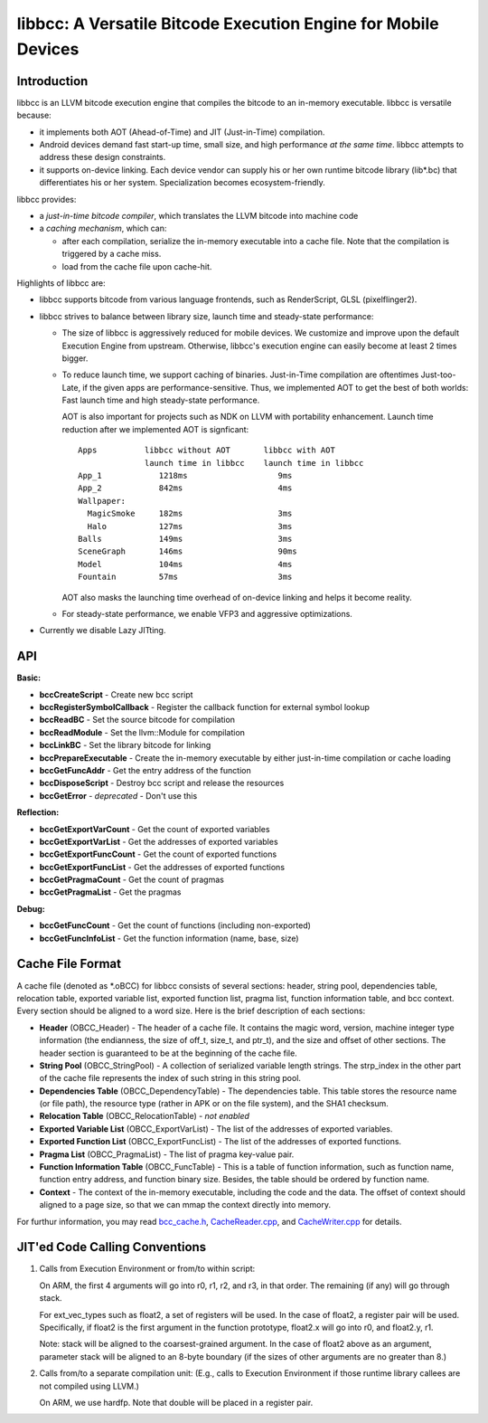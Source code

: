 ===============================================================
libbcc: A Versatile Bitcode Execution Engine for Mobile Devices
===============================================================


Introduction
------------

libbcc is an LLVM bitcode execution engine that compiles the bitcode
to an in-memory executable. libbcc is versatile because:

* it implements both AOT (Ahead-of-Time) and JIT (Just-in-Time)
  compilation.

* Android devices demand fast start-up time, small size, and high
  performance *at the same time*. libbcc attempts to address these
  design constraints.

* it supports on-device linking. Each device vendor can supply his or
  her own runtime bitcode library (lib*.bc) that differentiates his or
  her system. Specialization becomes ecosystem-friendly.

libbcc provides:

* a *just-in-time bitcode compiler*, which translates the LLVM bitcode
  into machine code

* a *caching mechanism*, which can:

  * after each compilation, serialize the in-memory executable into a
    cache file.  Note that the compilation is triggered by a cache
    miss.
  * load from the cache file upon cache-hit.

Highlights of libbcc are:

* libbcc supports bitcode from various language frontends, such as
  RenderScript, GLSL (pixelflinger2).

* libbcc strives to balance between library size, launch time and
  steady-state performance:

  * The size of libbcc is aggressively reduced for mobile devices. We
    customize and improve upon the default Execution Engine from
    upstream. Otherwise, libbcc's execution engine can easily become
    at least 2 times bigger.

  * To reduce launch time, we support caching of
    binaries. Just-in-Time compilation are oftentimes Just-too-Late,
    if the given apps are performance-sensitive. Thus, we implemented
    AOT to get the best of both worlds: Fast launch time and high
    steady-state performance.

    AOT is also important for projects such as NDK on LLVM with
    portability enhancement. Launch time reduction after we
    implemented AOT is signficant::


     Apps          libbcc without AOT       libbcc with AOT
                   launch time in libbcc    launch time in libbcc
     App_1            1218ms                   9ms
     App_2            842ms                    4ms
     Wallpaper:
       MagicSmoke     182ms                    3ms
       Halo           127ms                    3ms
     Balls            149ms                    3ms
     SceneGraph       146ms                    90ms
     Model            104ms                    4ms
     Fountain         57ms                     3ms

    AOT also masks the launching time overhead of on-device linking
    and helps it become reality.

  * For steady-state performance, we enable VFP3 and aggressive
    optimizations.

* Currently we disable Lazy JITting.



API
---

**Basic:**

* **bccCreateScript** - Create new bcc script

* **bccRegisterSymbolCallback** - Register the callback function for external
  symbol lookup

* **bccReadBC** - Set the source bitcode for compilation

* **bccReadModule** - Set the llvm::Module for compilation

* **bccLinkBC** - Set the library bitcode for linking

* **bccPrepareExecutable** - Create the in-memory executable by either
  just-in-time compilation or cache loading

* **bccGetFuncAddr** - Get the entry address of the function

* **bccDisposeScript** - Destroy bcc script and release the resources

* **bccGetError** - *deprecated* - Don't use this


**Reflection:**

* **bccGetExportVarCount** - Get the count of exported variables

* **bccGetExportVarList** - Get the addresses of exported variables

* **bccGetExportFuncCount** - Get the count of exported functions

* **bccGetExportFuncList** - Get the addresses of exported functions

* **bccGetPragmaCount** - Get the count of pragmas

* **bccGetPragmaList** - Get the pragmas


**Debug:**

* **bccGetFuncCount** - Get the count of functions (including non-exported)

* **bccGetFuncInfoList** - Get the function information (name, base, size)



Cache File Format
-----------------

A cache file (denoted as \*.oBCC) for libbcc consists of several sections:
header, string pool, dependencies table, relocation table, exported
variable list, exported function list, pragma list, function information
table, and bcc context.  Every section should be aligned to a word size.
Here is the brief description of each sections:

* **Header** (OBCC_Header) - The header of a cache file. It contains the
  magic word, version, machine integer type information (the endianness,
  the size of off_t, size_t, and ptr_t), and the size
  and offset of other sections.  The header section is guaranteed
  to be at the beginning of the cache file.

* **String Pool** (OBCC_StringPool) - A collection of serialized variable
  length strings.  The strp_index in the other part of the cache file
  represents the index of such string in this string pool.

* **Dependencies Table** (OBCC_DependencyTable) - The dependencies table.
  This table stores the resource name (or file path), the resource
  type (rather in APK or on the file system), and the SHA1 checksum.

* **Relocation Table** (OBCC_RelocationTable) - *not enabled*

* **Exported Variable List** (OBCC_ExportVarList) -
  The list of the addresses of exported variables.

* **Exported Function List** (OBCC_ExportFuncList) -
  The list of the addresses of exported functions.

* **Pragma List** (OBCC_PragmaList) - The list of pragma key-value pair.

* **Function Information Table** (OBCC_FuncTable) - This is a table of
  function information, such as function name, function entry address,
  and function binary size.  Besides, the table should be ordered by
  function name.

* **Context** - The context of the in-memory executable, including
  the code and the data.  The offset of context should aligned to
  a page size, so that we can mmap the context directly into memory.

For furthur information, you may read `bcc_cache.h <include/bcc/bcc_cache.h>`_,
`CacheReader.cpp <lib/bcc/CacheReader.cpp>`_, and
`CacheWriter.cpp <lib/bcc/CacheWriter.cpp>`_ for details.



JIT'ed Code Calling Conventions
-------------------------------

1. Calls from Execution Environment or from/to within script:

   On ARM, the first 4 arguments will go into r0, r1, r2, and r3, in that order.
   The remaining (if any) will go through stack.

   For ext_vec_types such as float2, a set of registers will be used. In the case
   of float2, a register pair will be used. Specifically, if float2 is the first
   argument in the function prototype, float2.x will go into r0, and float2.y,
   r1.

   Note: stack will be aligned to the coarsest-grained argument. In the case of
   float2 above as an argument, parameter stack will be aligned to an 8-byte
   boundary (if the sizes of other arguments are no greater than 8.)

2. Calls from/to a separate compilation unit: (E.g., calls to Execution
   Environment if those runtime library callees are not compiled using LLVM.)

   On ARM, we use hardfp.  Note that double will be placed in a register pair.
